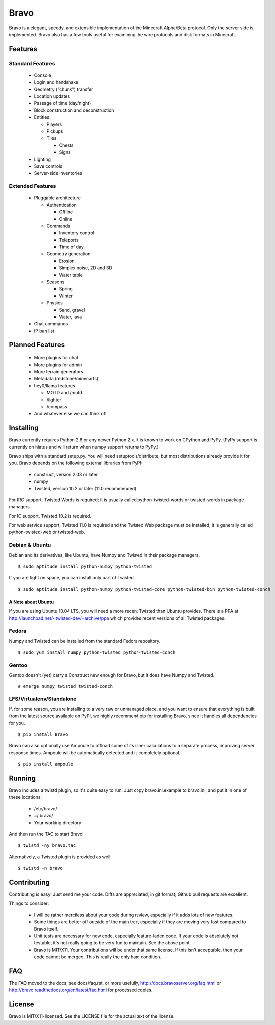 =====
Bravo
=====

Bravo is a elegant, speedy, and extensible implementation of the Minecraft
Alpha/Beta protocol. Only the server side is implemented. Bravo also has a few
tools useful for examining the wire protocols and disk formats in Minecraft.

Features
========

Standard Features
-----------------

 * Console
 * Login and handshake
 * Geometry ("chunk") transfer
 * Location updates
 * Passage of time (day/night)
 * Block construction and deconstruction
 * Entities

   * Players
   * Pickups
   * Tiles

     * Chests
     * Signs

 * Lighting
 * Save controls
 * Server-side inventories

Extended Features
-----------------

 * Pluggable architecture

   * Authentication

     * Offline
     * Online

   * Commands

     * Inventory control
     * Teleports
     * Time of day

   * Geometry generation

     * Erosion
     * Simplex noise, 2D and 3D
     * Water table

   * Seasons

     * Spring
     * Winter

   * Physics

     * Sand, gravel
     * Water, lava

 * Chat commands
 * IP ban list

Planned Features
================

 * More plugins for chat
 * More plugins for admin
 * More terrain generators
 * Metadata (redstone/minecarts)
 * hey0/llama features

   * MOTD and /motd
   * /lighter
   * /compass

 * And whatever else we can think of!

Installing
==========

Bravo currently requires Python 2.6 or any newer Python 2.x. It is known to
work on CPython and PyPy. (PyPy support is currently on hiatus and will return
when numpy support returns to PyPy.)

Bravo ships with a standard setup.py. You will need setuptools/distribute, but
most distributions already provide it for you. Bravo depends on the following
external libraries from PyPI:

 * construct, version 2.03 or later
 * numpy
 * Twisted, version 10.2 or later (11.0 recommended)

For IRC support, Twisted Words is required; it is usually called
python-twisted-words or twisted-words in package managers.

For IC support, Twisted 10.2 is required.

For web service support, Twisted 11.0 is required and the Twisted Web package
must be installed; it is generally called python-twisted-web or twisted-web.

Debian & Ubuntu
---------------

Debian and its derivatives, like Ubuntu, have Numpy and Twisted in their
package managers.

::

 $ sudo aptitude install python-numpy python-twisted

If you are tight on space, you can install only part of Twisted.

::

 $ sudo aptitude install python-numpy python-twisted-core python-twisted-bin python-twisted-conch

A Note about Ubuntu
^^^^^^^^^^^^^^^^^^^

If you are using Ubuntu 10.04 LTS, you will need a more recent Twisted than
Ubuntu provides. There is a PPA at
http://launchpad.net/~twisted-dev/+archive/ppa which provides recent versions
of all Twisted packages.

Fedora
------

Numpy and Twisted can be installed from the standard Fedora repository.

::

 $ sudo yum install numpy python-twisted python-twisted-conch

Gentoo
------

Gentoo doesn't (yet) carry a Construct new enough for Bravo, but it does have
Numpy and Twisted.

::

 # emerge numpy twisted twisted-conch

LFS/Virtualenv/Standalone
-------------------------

If, for some reason, you are installing to a very raw or unmanaged place, and
you want to ensure that everything is built from the latest source available
on PyPI, we highly recommend pip for installing Bravo, since it handles all
dependencies for you.

::

 $ pip install Bravo

Bravo can also optionally use Ampoule to offload some of its inner
calculations to a separate process, improving server response times. Ampoule
will be automatically detected and is completely optional.

::

 $ pip install ampoule

Running
=======

Bravo includes a twistd plugin, so it's quite easy to run. Just copy
bravo.ini.example to bravo.ini, and put it in one of these locations:

 * /etc/bravo/
 * ~/.bravo/
 * Your working directory

And then run the TAC to start Bravo!

::

 $ twistd -ny bravo.tac

Alternatively, a Twisted plugin is provided as well:

::

 $ twistd -n bravo

Contributing
============

Contributing is easy! Just send me your code. Diffs are appreciated, in git
format; Github pull requests are excellent.

Things to consider:

 * I will be rather merciless about your code during review, especially if it
   adds lots of new features.
 * Some things are better off outside of the main tree, especially if they are
   moving very fast compared to Bravo itself.
 * Unit tests are necessary for new code, especially feature-laden code. If
   your code is absolutely not testable, it's not really going to be very fun
   to maintain. See the above point.
 * Bravo is MIT/X11. Your contributions will be under that same license. If
   this isn't acceptable, then your code cannot be merged. This is really the
   only hard condition.

FAQ
===

The FAQ moved to the docs; see docs/faq.rst, or more usefully,
http://docs.bravoserver.org/faq.html or
http://bravo.readthedocs.org/en/latest/faq.html for processed copies.

License
=======

Bravo is MIT/X11-licensed. See the LICENSE file for the actual text of the license.
